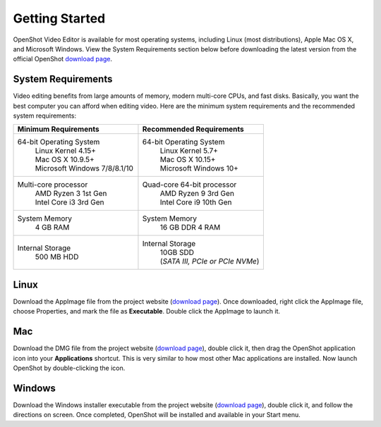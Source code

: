 .. Copyright (c) 2008-2020 OpenShot Studios, LLC
 (http://www.openshotstudios.com). This file is part of
 OpenShot Video Editor (http://www.openshot.org), an open-source project
 dedicated to delivering high quality video editing and animation solutions
 to the world.

.. OpenShot Video Editor is free software: you can redistribute it and/or modify
 it under the terms of the GNU General Public License as published by
 the Free Software Foundation, either version 3 of the License, or
 (at your option) any later version.

.. OpenShot Video Editor is distributed in the hope that it will be useful,
 but WITHOUT ANY WARRANTY; without even the implied warranty of
 MERCHANTABILITY or FITNESS FOR A PARTICULAR PURPOSE.  See the
 GNU General Public License for more details.

.. You should have received a copy of the GNU General Public License
 along with OpenShot Library.  If not, see <http://www.gnu.org/licenses/>.

Getting Started
===============

|openshot| OpenShot Video Editor is available for most operating systems, including |linux| Linux (most distributions), |mac| Apple Mac OS X, and |win| Microsoft Windows.  View the System Requirements section below before downloading the latest version from the official OpenShot `download page <https://www.openshot.org/download/>`_.

.. _gs-System-Requrements_ref:

System Requirements
-------------------
Video editing benefits from large amounts of memory, modern multi-core CPUs, and fast disks. Basically, you want the best computer you can afford when editing video. Here are the minimum system requirements and the recommended system requirements:

.. list-table::
   :widths: 50 50 
   :header-rows: 1

   * - Minimum Requirements
     - Recommended Requirements
   * - 64-bit Operating System 
        | Linux Kernel 4.15+
        | Mac OS X 10.9.5+ 
        | Microsoft Windows 7/8/8.1/10 
     - 64-bit Operating System
        | Linux Kernel 5.7+
        | Mac OS X 10.15+
        | Microsoft Windows 10+
   * - Multi-core processor
        | AMD Ryzen 3 1st Gen
        | Intel Core i3 3rd Gen
     - Quad-core 64-bit processor
        | AMD Ryzen 9 3rd Gen
        | Intel Core i9 10th Gen
   * - System Memory
        | 4 GB RAM
     - System Memory 
        | 16 GB DDR 4 RAM
   * - Internal Storage
        | 500 MB HDD
     - Internal Storage
        | 10GB SDD
        | (*SATA III, PCIe or PCIe NVMe*)




.. _gs-linux_ref: 

Linux
-----
Download the AppImage file from the project website (|Link|_).  Once downloaded, right click the AppImage file, choose Properties, and mark the file as **Executable**.  Double click the AppImage to launch it.

.. _gs-mac_ref: 

Mac
---
Download the DMG file from the project website (|Link|_), double click it, then drag the OpenShot application icon into your **Applications** shortcut. This is very similar to how most other Mac applications are installed. Now launch OpenShot by double-clicking the icon.

.. _gs-win_ref:

Windows
-------
Download the Windows installer executable from the project website (|link|_), double click it, and follow the directions on screen. Once completed, OpenShot will be installed and available in your Start menu.

.. |linux| image:: images/linux-logo.svg
    :height: 20px
.. |mac| image:: images/mac-logo.svg
    :height: 20px
.. |win| image:: images/win-logo.svg
    :height: 20px
.. |openshot| image:: images/openshot-logo.svg
    :height: 40px
.. |Link| replace:: download page
.. _Link: https://www.openshot.org/download/

.. Link the icons to the sections in the document
